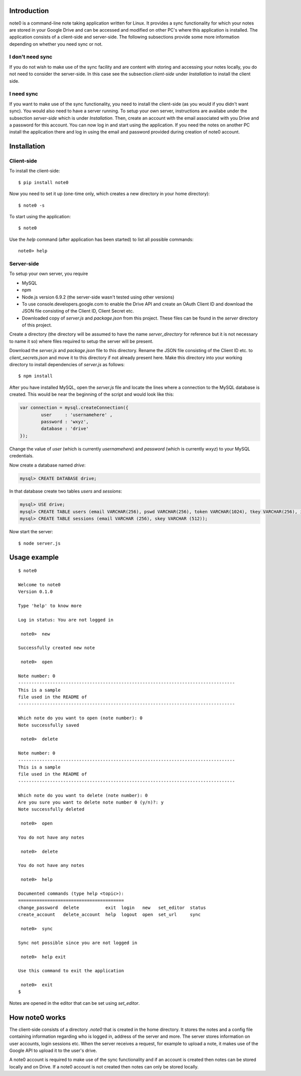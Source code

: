 Introduction
============

note0 is a command-line note taking application written for Linux. It provides
a sync functionality for which your notes are stored in your Google Drive and 
can be accessed and modified on other PC's where this application is installed. 
The application consists of a client-side and server-side. The following subsections
provide some more information depending on whether you need sync or not.

I don't need sync
-----------------

If you do not wish to make use of the sync facility and are content with storing
and accessing your notes locally, you do not need to consider the server-side. 
In this case see the subsection *client-side* under *Installation* to install
the client side.

I need sync
-----------

If you want to make use of the sync functionality, you need to install the client-side
(as you would if you didn't want sync). You would also need to have a server running. 
To setup your own server, instructions are availabe under the subsection *server-side* 
which is under *Installation*. Then, create an account with the email associated with 
you Drive and a password for this account. You can now log in and start using the 
application. If you need the notes on another PC install the application there and 
log in using the email and password provided during creation of note0 account.

Installation
============

Client-side
-----------

To install the client-side:
::

	$ pip install note0

Now you need to set it up (one-time only, which creates a new directory in your home directory):
::

	$ note0 -s

To start using the application:
::

	$ note0

Use the *help* command (after application has been started) to list all possible commands:
::

	note0> help

Server-side
-----------

To setup your own server, you require

- MySQL
- npm
- Node.js version 6.9.2 (the server-side wasn't tested using other versions)
- To use console.developers.google.com to enable the Drive API and create an
  OAuth Client ID and download the JSON file consisting of the Client ID,
  Client Secret etc.
- Downloaded copy of *server.js* and *package.json* from this project. These files can be found in the *server*
  directory of this project.

Create a directory (the directory will be assumed to have the name *server_directory* 
for reference but it is not necessary to name it so) where files required to setup 
the server will be present.

Download the *server.js* and *package.json* file to this directory. Rename the JSON file consisting of the
Client ID etc. to *client_secrets.json* and move it to this directory if not already present here.
Make this directory into your working directory to install dependencies of *server.js* as follows:

::

	$ npm install

After you have installed MySQL, open the *server.js* file and locate the lines where
a connection to the MySQL database is created. This would be near the beginning of the script
and would look like this:

.. code:: javascript

	var connection = mysql.createConnection({
		user     : 'usernamehere' ,
		password : 'wxyz',
		database : 'drive'
	});

Change the value of *user* (which is currently *usernamehere*) and *password* (which is currently *wxyz*) to your MySQL credentials. 

Now create a database named *drive*:

.. code:: sql

	mysql> CREATE DATABASE drive;
In that database create two tables *users* and *sessions*:

.. code:: sql

	mysql> USE drive;
	mysql> CREATE TABLE users (email VARCHAR(256), pswd VARCHAR(256), token VARCHAR(1024), tkey VARCHAR(256), iv VARCHAR(256),tkey_key VARCHAR(256), directory_id VARCHAR(256));
	mysql> CREATE TABLE sessions (email VARCHAR (256), skey VARCHAR (512));

Now start the server:

::

	$ node server.js

Usage example
=============

::

	$ note0

	Welcome to note0
	Version 0.1.0

	Type 'help' to know more

	Log in status: You are not logged in

	 note0>  new

	Successfully created new note

	 note0>  open

	Note number: 0
	----------------------------------------------------------------------------------
	This is a sample 
	file used in the README of
	----------------------------------------------------------------------------------

	Which note do you want to open (note number): 0
	Note successfully saved

	 note0>  delete

	Note number: 0
	----------------------------------------------------------------------------------
	This is a sample 
	file used in the README of
	----------------------------------------------------------------------------------

	Which note do you want to delete (note number): 0
	Are you sure you want to delete note number 0 (y/n)?: y
	Note successfully deleted

	 note0>  open

	You do not have any notes

	 note0>  delete

	You do not have any notes

	 note0>  help

	Documented commands (type help <topic>):
	========================================
	change_password  delete          exit  login   new   set_editor  status
	create_account   delete_account  help  logout  open  set_url     sync  

	 note0>  sync 

	Sync not possible since you are not logged in

	 note0>  help exit

	Use this command to exit the application

	 note0>  exit
	$

Notes are opened in the editor that can be set using *set_editor*.

How note0 works
===============

The client-side consists of a directory *.note0* that is created in the home directory. 
It stores the notes and a config file containing information regarding who is logged in, 
address of the server and more. The server stores information on user accounts, 
login sessions etc. When the server receives a request, for example to upload a note, it makes use 
of the Google API to upload it to the user's drive.

A note0 account is required to make use of the sync functionality and if an account is created
then notes can be stored locally and on Drive. If a note0 account is not created then notes can
only be stored locally.

